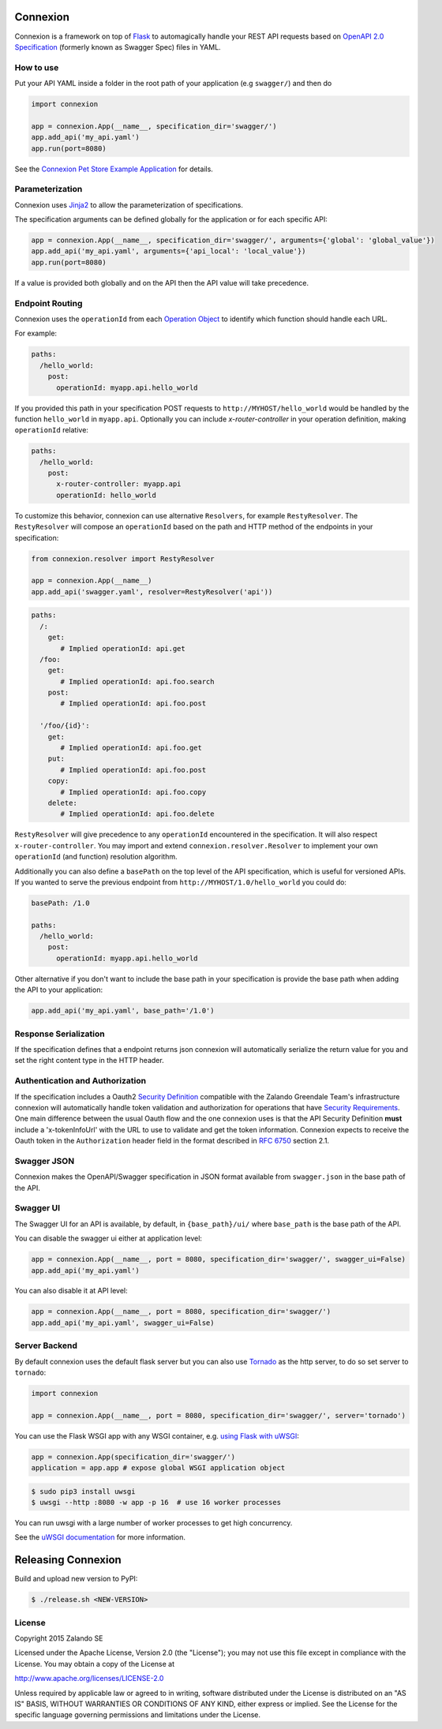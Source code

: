 Connexion
=========

.. image:: https://travis-ci.org/zalando/connexion.svg?branch=master
   :target: https://travis-ci.org/zalando/connexion
   :alt: Travis CI build status

.. image:: https://coveralls.io/repos/zalando/connexion/badge.svg?branch=master
   :target: https://coveralls.io/r/zalando/connexion?branch=master
   :alt: Coveralls status

.. image:: https://img.shields.io/pypi/v/connexion.svg
   :target: https://pypi.python.org/pypi/connexion
   :alt: Latest Version

.. image:: https://img.shields.io/pypi/status/connexion.svg
   :target: https://pypi.python.org/pypi/connexion
   :alt: Development Status

.. image:: https://img.shields.io/pypi/pyversions/connexion.svg
   :target: https://pypi.python.org/pypi/connexion
   :alt: Python Versions

.. image:: https://img.shields.io/pypi/l/connexion.svg
   :target: https://github.com/zalando/connexion/blob/master/LICENSE
   :alt: License

Connexion is a framework on top of Flask_ to automagically handle your REST API requests
based on `OpenAPI 2.0 Specification`_ (formerly known as Swagger Spec) files
in YAML.

How to use
----------

Put your API YAML inside a folder in the root path of your application (e.g ``swagger/``) and then do

.. code-block:: python

    import connexion

    app = connexion.App(__name__, specification_dir='swagger/')
    app.add_api('my_api.yaml')
    app.run(port=8080)

See the `Connexion Pet Store Example Application`_ for details.

Parameterization
----------------
Connexion uses Jinja2_ to allow the parameterization of specifications.

The specification arguments can be defined globally for the application or for each specific API:

.. code-block:: python

    app = connexion.App(__name__, specification_dir='swagger/', arguments={'global': 'global_value'})
    app.add_api('my_api.yaml', arguments={'api_local': 'local_value'})
    app.run(port=8080)

If a value is provided both globally and on the API then the API value will take precedence.


Endpoint Routing
----------------
Connexion uses the ``operationId`` from each `Operation Object`_  to identify which function
should handle each URL.

For example:

.. code-block:: yaml

    paths:
      /hello_world:
        post:
          operationId: myapp.api.hello_world

If you provided this path in your specification POST requests to ``http://MYHOST/hello_world`` would be handled by the
function ``hello_world`` in ``myapp.api``. Optionally you can include `x-router-controller` in your operation definition, making ``operationId`` relative:

.. code-block:: yaml

    paths:
      /hello_world:
        post:
          x-router-controller: myapp.api
          operationId: hello_world


To customize this behavior, connexion can use alternative ``Resolvers``, for example ``RestyResolver``. The ``RestyResolver`` will compose an ``operationId`` based on the path and HTTP method of the endpoints in your specification:

.. code-block:: python

    from connexion.resolver import RestyResolver

    app = connexion.App(__name__)
    app.add_api('swagger.yaml', resolver=RestyResolver('api'))

.. code-block:: yaml

   paths:
     /:
       get:
          # Implied operationId: api.get
     /foo:
       get:
          # Implied operationId: api.foo.search
       post:
          # Implied operationId: api.foo.post

     '/foo/{id}':
       get:
          # Implied operationId: api.foo.get
       put:
          # Implied operationId: api.foo.post
       copy:
          # Implied operationId: api.foo.copy
       delete:
          # Implied operationId: api.foo.delete

``RestyResolver`` will give precedence to any ``operationId`` encountered in the specification. It will also respect ``x-router-controller``. You may import and extend ``connexion.resolver.Resolver`` to implement your own ``operationId`` (and function) resolution algorithm.

Additionally you can also define a ``basePath`` on the top level of the API specification, which is useful for versioned
APIs. If you wanted to serve the previous endpoint from  ``http://MYHOST/1.0/hello_world`` you could do:

.. code-block:: yaml

    basePath: /1.0

    paths:
      /hello_world:
        post:
          operationId: myapp.api.hello_world

Other alternative if you don't want to include the base path in your specification is provide the base path when adding
the API to your application:

.. code-block:: python

    app.add_api('my_api.yaml', base_path='/1.0')

Response Serialization
----------------------
If the specification defines that a endpoint returns json connexion will automatically serialize the return value for
you and set the right content type in the HTTP header.

Authentication and Authorization
--------------------------------
If the specification includes a Oauth2 `Security Definition <swager.spec.security_definition_>`_ compatible with the
Zalando Greendale Team's infrastructure connexion will automatically handle token validation and authorization for
operations that have `Security Requirements <swager.spec.security_requirement_>`_. One main difference between the usual
Oauth flow and the one connexion uses is that the API Security Definition **must** include a 'x-tokenInfoUrl' with the
URL to use to validate and get the token information.
Connexion expects to receive the Oauth token in the ``Authorization`` header field in the format described in
`RFC 6750 <rfc6750_>`_ section 2.1.

Swagger JSON
------------
Connexion makes the OpenAPI/Swagger specification in JSON format available from ``swagger.json`` in the base path of the API.

Swagger UI
----------
The Swagger UI for an API is available, by default, in ``{base_path}/ui/`` where ``base_path`` is the base path of the
API.

You can disable the swagger ui either at application level:

.. code-block:: python

    app = connexion.App(__name__, port = 8080, specification_dir='swagger/', swagger_ui=False)
    app.add_api('my_api.yaml')


You can also disable it at API level:

.. code-block:: python

    app = connexion.App(__name__, port = 8080, specification_dir='swagger/')
    app.add_api('my_api.yaml', swagger_ui=False)

Server Backend
--------------
By default connexion uses the default flask server but you can also use Tornado_ as the http server, to do so set server
to ``tornado``:

.. code-block:: python

    import connexion

    app = connexion.App(__name__, port = 8080, specification_dir='swagger/', server='tornado')

You can use the Flask WSGI app with any WSGI container, e.g. `using Flask with uWSGI`_:

.. code-block:: python

    app = connexion.App(specification_dir='swagger/')
    application = app.app # expose global WSGI application object

.. code-block:: bash

    $ sudo pip3 install uwsgi
    $ uwsgi --http :8080 -w app -p 16  # use 16 worker processes

You can run uwsgi with a large number of worker processes to get high concurrency.

See the `uWSGI documentation`_ for more information.

.. _using Flask with uWSGI: http://flask.pocoo.org/docs/latest/deploying/uwsgi/
.. _uWSGI documentation: https://uwsgi-docs.readthedocs.org/

Releasing Connexion
===================

Build and upload new version to PyPI:

.. code-block:: bash

    $ ./release.sh <NEW-VERSION>

License
-------
Copyright 2015 Zalando SE

Licensed under the Apache License, Version 2.0 (the "License");
you may not use this file except in compliance with the License.
You may obtain a copy of the License at

http://www.apache.org/licenses/LICENSE-2.0

Unless required by applicable law or agreed to in writing, software
distributed under the License is distributed on an "AS IS" BASIS,
WITHOUT WARRANTIES OR CONDITIONS OF ANY KIND, either express or implied.
See the License for the specific language governing permissions and
limitations under the License.

.. _Flask: http://flask.pocoo.org/
.. _Jinja2: http://jinja.pocoo.org/
.. _rfc6750: https://tools.ietf.org/html/rfc6750
.. _OpenAPI 2.0 Specification: https://github.com/OAI/OpenAPI-Specification/blob/master/versions/2.0.md
.. _Operation Object: https://github.com/swagger-api/swagger-spec/blob/master/versions/2.0.md#operation-object
.. _swager.spec.security_definition: https://github.com/swagger-api/swagger-spec/blob/master/versions/2.0.md#security-definitions-object
.. _swager.spec.security_requirement: https://github.com/swagger-api/swagger-spec/blob/master/versions/2.0.md#security-requirement-object
.. _Tornado: http://www.tornadoweb.org/en/stable/
.. _Connexion Pet Store Example Application: https://github.com/hjacobs/connexion-example

